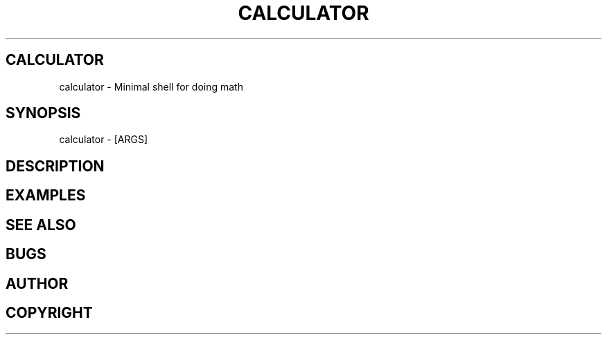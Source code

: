 .TH CALCULATOR
.SH CALCULATOR
calculator - Minimal shell for doing math
.SH SYNOPSIS
calculator \- [ARGS]
.SH DESCRIPTION
.SH EXAMPLES
.SH SEE ALSO
.SH BUGS
.SH AUTHOR
.SH COPYRIGHT
